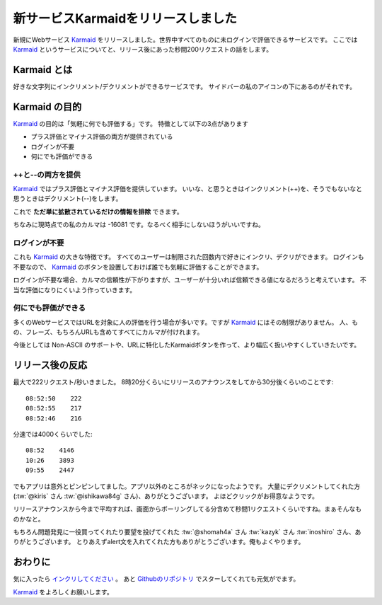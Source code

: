 新サービスKarmaidをリリースしました
==========================================================


.. image:: https://raw.githubusercontent.com/hirokiky/karmaid/master/karmaid/static/images/karmaid.png
    :target: http://karmaid.org/


新規にWebサービス Karmaid_ をリリースしました。世界中すべてのものに未ログインで評価できるサービスです。
ここでは Karmaid_ というサービスについてと、リリース後にあった秒間200リクエストの話をします。

Karmaid とは
----------------------

好きな文字列にインクリメント/デクリメントができるサービスです。
サイドバーの私のアイコンの下にあるのがそれです。

Karmaid の目的
--------------------

Karmaid_ の目的は「気軽に何でも評価する」です。
特徴として以下の3点があります

* プラス評価とマイナス評価の両方が提供されている
* ログインが不要
* 何にでも評価ができる

++と--の両方を提供
+++++++++++++++++++++++++++++

Karmaid_ ではプラス評価とマイナス評価を提供しています。
いいな、と思うときはインクリメント(++)を、そうでもないなと思うときはデクリメント(--)をします。

これで **ただ単に拡散されているだけの情報を排除** できます。

.. image:: hirokiky_karma.jpg
    :width: 400px

ちなみに現時点での私のカルマは -16081 です。なるべく相手にしないほうがいいですね。

ログインが不要
++++++++++++++++++++++

これも Karmaid_ の大きな特徴です。
すべてのユーザーは制限された回数内で好きにインクリ、デクリができます。
ログインも不要なので、 Karmaid_ のボタンを設置しておけば誰でも気軽に評価することができます。

ログインが不要な場合、カルマの信頼性が下がりますが、ユーザーが十分いれば信頼できる値になるだろうと考えています。
不当な評価になりにくいよう作っていきます。

何にでも評価ができる
+++++++++++++++++++++++++++++

多くのWebサービスではURLを対象に人の評価を行う場合が多いです。ですが Karmaid_ にはその制限がありません。
人、もの、フレーズ、もちろんURLも含めてすべてにカルマが付けれます。

今後としては Non-ASCII のサポートや、URLに特化したKarmaidボタンを作って、より幅広く扱いやすくしていきたいです。

リリース後の反応
---------------------------

最大で222リクエスト/秒いきました。
8時20分くらいにリリースのアナウンスをしてから30分後くらいのことです::

  08:52:50    222
  08:52:55    217
  08:52:46    216

分速では4000くらいでした::

  08:52    4146
  10:26    3893
  09:55    2447

でもアプリは意外とピンピンしてました。アプリ以外のところがネックになったようです。
大量にデクリメントしてくれた方 (:tw:`@kiris` さん :tw:`@ishikawa84g` さん)、ありがとうございます。
よほどクリックがお得意なようです。

リリースアナウンスから今まで平均すれば、画面からポーリングしてる分含めて秒間1リクエストくらいですね。まぁそんなものかなと。

もちろん問題発見に一役買ってくれたり要望を投げてくれた :tw:`@shomah4a` さん :tw:`kazyk` さん :tw:`inoshiro` さん、ありがとうございます。
とりあえずalert文を入れてくれた方もありがとうございます。俺もよくやります。

おわりに
-----------------

気に入ったら `インクリしてください <http://karmaid.org/>`_ 。
あと `Githubのリポジトリ <https://github.com/hirokiky/karmaid>`_ でスターしてくれても元気がでます。

Karmaid_ をよろしくお願いします。

.. _Karmaid: http://karmaid.org/

.. author:: default
.. categories:: none
.. tags:: release,karmaid
.. comments::
